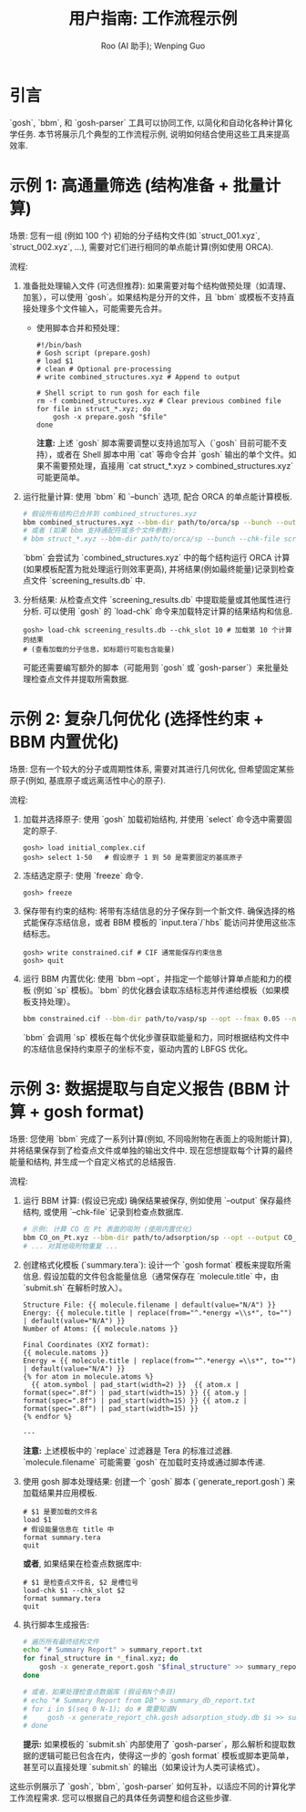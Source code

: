 #+TITLE: 用户指南: 工作流程示例
#+AUTHOR: Roo (AI 助手); Wenping Guo
#+LANGUAGE: zh-CN
#+OPTIONS: toc:nil num:nil ^:{} indent:t

* 引言
`gosh`, `bbm`, 和 `gosh-parser` 工具可以协同工作, 以简化和自动化各种计算化学任务. 本节将展示几个典型的工作流程示例, 说明如何结合使用这些工具来提高效率.

* 示例 1: 高通量筛选 (结构准备 + 批量计算)
场景: 您有一组 (例如 100 个) 初始的分子结构文件(如 `struct_001.xyz`, `struct_002.xyz`, ...), 需要对它们进行相同的单点能计算(例如使用 ORCA).

流程:
1.  准备批处理输入文件 (可选但推荐): 如果需要对每个结构做预处理（如清理、加氢），可以使用 `gosh`。如果结构是分开的文件，且 `bbm` 或模板不支持直接处理多个文件输入，可能需要先合并。
    - 使用脚本合并和预处理：
      #+begin_src shell
      #!/bin/bash
      # Gosh script (prepare.gosh)
      # load $1
      # clean # Optional pre-processing
      # write combined_structures.xyz # Append to output

      # Shell script to run gosh for each file
      rm -f combined_structures.xyz # Clear previous combined file
      for file in struct_*.xyz; do
          gosh -x prepare.gosh "$file"
      done
      #+end_src
      *注意:* 上述 `gosh` 脚本需要调整以支持追加写入（`gosh` 目前可能不支持），或者在 Shell 脚本中用 `cat` 等命令合并 `gosh` 输出的单个文件。如果不需要预处理，直接用 `cat struct_*.xyz > combined_structures.xyz` 可能更简单。

2.  运行批量计算: 使用 `bbm` 和 `--bunch` 选项, 配合 ORCA 的单点能计算模板.
    #+BEGIN_SRC bash
    # 假设所有结构已合并到 combined_structures.xyz
    bbm combined_structures.xyz --bbm-dir path/to/orca/sp --bunch --output results.out --chk-file screening_results.db
    # 或者 (如果 bbm 支持通配符或多个文件参数):
    # bbm struct_*.xyz --bbm-dir path/to/orca/sp --bunch --chk-file screening_results.db ...
    #+END_SRC
    `bbm` 会尝试为 `combined_structures.xyz` 中的每个结构运行 ORCA 计算 (如果模板配置为批处理运行则效率更高), 并将结果(例如最终能量)记录到检查点文件 `screening_results.db` 中.

3.  分析结果: 从检查点文件 `screening_results.db` 中提取能量或其他属性进行分析. 可以使用 `gosh` 的 `load-chk` 命令来加载特定计算的结果结构和信息.
    #+BEGIN_SRC gosh
    gosh> load-chk screening_results.db --chk_slot 10 # 加载第 10 个计算的结果
    # (查看加载的分子信息，如标题行可能包含能量)
    #+END_SRC
    可能还需要编写额外的脚本（可能用到 `gosh` 或 `gosh-parser`）来批量处理检查点文件并提取所需数据.

* 示例 2: 复杂几何优化 (选择性约束 + BBM 内置优化)
场景: 您有一个较大的分子或周期性体系, 需要对其进行几何优化, 但希望固定某些原子(例如, 基底原子或远离活性中心的原子).

流程:
1.  加载并选择原子: 使用 `gosh` 加载初始结构, 并使用 `select` 命令选中需要固定的原子.
    #+BEGIN_SRC gosh
    gosh> load initial_complex.cif
    gosh> select 1-50   # 假设原子 1 到 50 是需要固定的基底原子
    #+END_SRC

2.  冻结选定原子: 使用 `freeze` 命令.
    #+BEGIN_SRC gosh
    gosh> freeze
    #+END_SRC

3.  保存带有约束的结构: 将带有冻结信息的分子保存到一个新文件. 确保选择的格式能保存冻结信息，或者 BBM 模板的 `input.tera`/`hbs` 能访问并使用这些冻结标志。
    #+BEGIN_SRC gosh
    gosh> write constrained.cif # CIF 通常能保存约束信息
    gosh> quit
    #+END_SRC

4.  运行 BBM 内置优化: 使用 `bbm --opt`，并指定一个能够计算单点能和力的模板 (例如 `sp` 模板)。`bbm` 的优化器会读取冻结标志并传递给模板（如果模板支持处理）。
    #+BEGIN_SRC bash
    bbm constrained.cif --bbm-dir path/to/vasp/sp --opt --fmax 0.05 --nmax 100 --output optimized.poscar --chk-file optimization.db
    #+END_SRC
    `bbm` 会调用 `sp` 模板在每个优化步骤获取能量和力，同时根据结构文件中的冻结信息保持约束原子的坐标不变，驱动内置的 LBFGS 优化。

* 示例 3: 数据提取与自定义报告 (BBM 计算 + gosh format)
场景: 您使用 `bbm` 完成了一系列计算(例如, 不同吸附物在表面上的吸附能计算), 并将结果保存到了检查点文件或单独的输出文件中. 现在您想提取每个计算的最终能量和结构, 并生成一个自定义格式的总结报告.

流程:
1.  运行 BBM 计算: (假设已完成) 确保结果被保存, 例如使用 `--output` 保存最终结构, 或使用 `--chk-file` 记录到检查点数据库.
    #+BEGIN_SRC bash
    # 示例: 计算 CO 在 Pt 表面的吸附 (使用内置优化)
    bbm CO_on_Pt.xyz --bbm-dir path/to/adsorption/sp --opt --output CO_on_Pt_final.xyz --chk-file adsorption_study.db
    # ... 对其他吸附物重复 ...
    #+END_SRC

2.  创建格式化模板 (`summary.tera`): 设计一个 `gosh format` 模板来提取所需信息. 假设加载的文件包含能量信息（通常保存在 `molecule.title` 中，由 `submit.sh` 在解析时放入）。
    #+BEGIN_SRC tera
    Structure File: {{ molecule.filename | default(value="N/A") }}
    Energy: {{ molecule.title | replace(from="^.*energy =\\s*", to="") | default(value="N/A") }}
    Number of Atoms: {{ molecule.natoms }}

    Final Coordinates (XYZ format):
    {{ molecule.natoms }}
    Energy = {{ molecule.title | replace(from="^.*energy =\\s*", to="") | default(value="N/A") }}
    {% for atom in molecule.atoms %}
      {{ atom.symbol | pad_start(width=2) }}  {{ atom.x | format(spec=".8f") | pad_start(width=15) }} {{ atom.y | format(spec=".8f") | pad_start(width=15) }} {{ atom.z | format(spec=".8f") | pad_start(width=15) }}
    {% endfor %}

    ---
    #+END_SRC
    *注意:* 上述模板中的 `replace` 过滤器是 Tera 的标准过滤器. `molecule.filename` 可能需要 `gosh` 在加载时支持或通过脚本传递.

3.  使用 gosh 脚本处理结果: 创建一个 `gosh` 脚本 (`generate_report.gosh`) 来加载结果并应用模板.
    #+BEGIN_SRC gosh
    # $1 是要加载的文件名
    load $1
    # 假设能量信息在 title 中
    format summary.tera
    quit
    #+END_SRC
    *或者*, 如果结果在检查点数据库中:
    #+BEGIN_SRC gosh
    # $1 是检查点文件名, $2 是槽位号
    load-chk $1 --chk_slot $2
    format summary.tera
    quit
    #+END_SRC

4.  执行脚本生成报告:
    #+BEGIN_SRC bash
    # 遍历所有最终结构文件
    echo "# Summary Report" > summary_report.txt
    for final_structure in *_final.xyz; do
        gosh -x generate_report.gosh "$final_structure" >> summary_report.txt
    done

    # 或者，如果处理检查点数据库 (假设有N个条目)
    # echo "# Summary Report from DB" > summary_db_report.txt
    # for i in $(seq 0 N-1); do # 需要知道N
    #     gosh -x generate_report_chk.gosh adsorption_study.db $i >> summary_db_report.txt
    # done
    #+END_SRC
    *提示:* 如果模板的 `submit.sh` 内部使用了 `gosh-parser`，那么解析和提取数据的逻辑可能已包含在内，使得这一步的 `gosh format` 模板或脚本更简单，甚至可以直接处理 `submit.sh` 的输出（如果设计为人类可读格式）。

这些示例展示了 `gosh`, `bbm`, `gosh-parser` 如何互补，以适应不同的计算化学工作流程需求. 您可以根据自己的具体任务调整和组合这些步骤.
